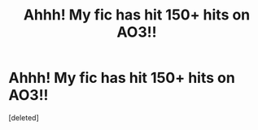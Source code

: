 #+TITLE: Ahhh! My fic has hit 150+ hits on AO3!!

* Ahhh! My fic has hit 150+ hits on AO3!!
:PROPERTIES:
:Score: 12
:DateUnix: 1611762079.0
:DateShort: 2021-Jan-27
:FlairText: Self-Promotion :slytherin::slytherin_author::slytherin2:
:END:
[deleted]

